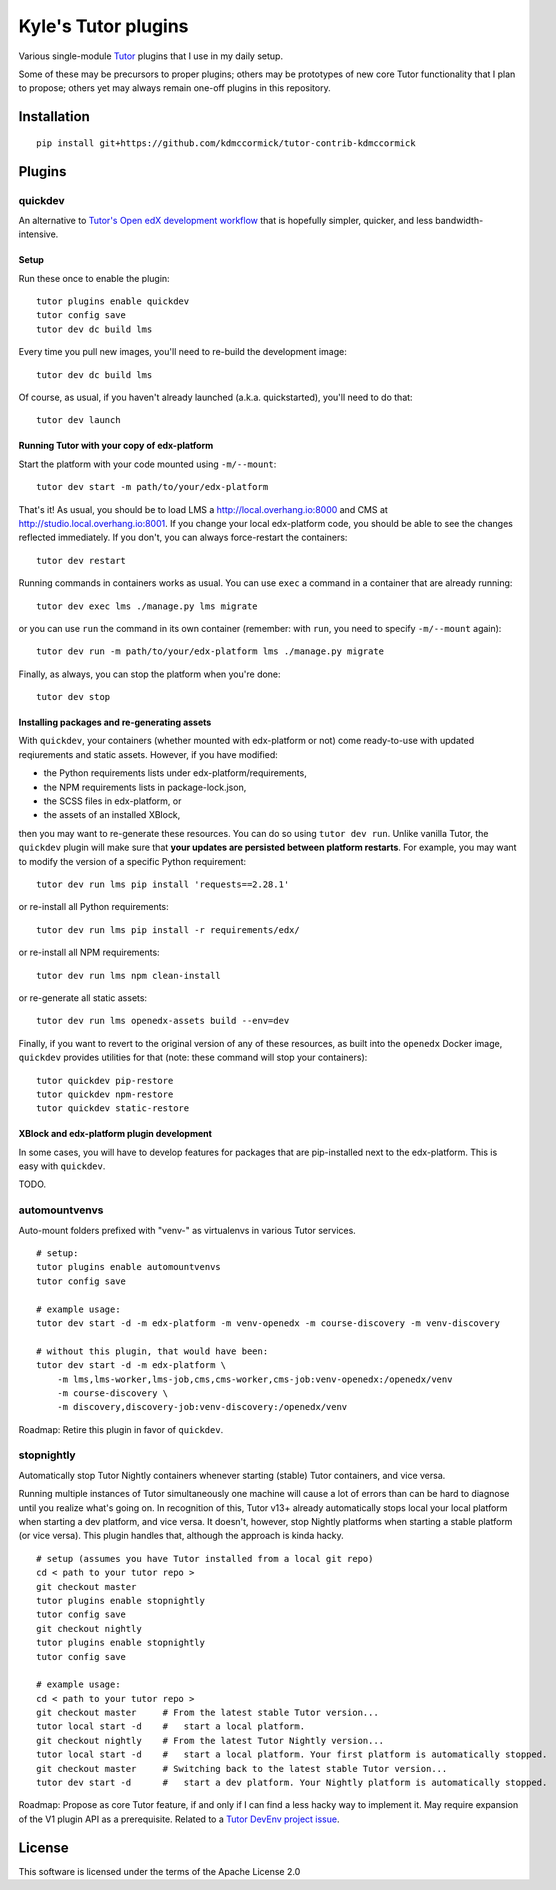 Kyle's Tutor plugins
####################

Various single-module `Tutor <https://docs.tutor.overhang.io>`_ plugins that I use in my daily setup.

Some of these may be precursors to proper plugins;
others may be prototypes of new core Tutor functionality that I plan to propose;
others yet may always remain one-off plugins in this repository.

Installation
************

::

    pip install git+https://github.com/kdmccormick/tutor-contrib-kdmccormick

Plugins
*******

quickdev
========

An alternative to `Tutor's Open edX development workflow <https://docs.tutor.overhang.io/dev.html>`_ that is hopefully simpler, quicker, and less bandwidth-intensive.

Setup
-----

Run these once to enable the plugin::

  tutor plugins enable quickdev
  tutor config save
  tutor dev dc build lms

Every time you pull new images, you'll need to re-build the development image::

  tutor dev dc build lms

Of course, as usual, if you haven't already launched (a.k.a. quickstarted), you'll need to do that::

  tutor dev launch

Running Tutor with your copy of edx-platform
--------------------------------------------

Start the platform with your code mounted using ``-m/--mount``::

  tutor dev start -m path/to/your/edx-platform

That's it! As usual, you should be to load LMS a http://local.overhang.io:8000 and CMS at http://studio.local.overhang.io:8001. If you change your local edx-platform code, you should be able to see the changes reflected immediately. If you don't, you can always force-restart the containers::

  tutor dev restart

Running commands in containers works as usual. You can use ``exec`` a command in a container that are already running::

  tutor dev exec lms ./manage.py lms migrate

or you can use ``run`` the command in its own container (remember: with ``run``, you need to specify ``-m/--mount`` again)::

  tutor dev run -m path/to/your/edx-platform lms ./manage.py migrate

Finally, as always, you can stop the platform when you're done::

  tutor dev stop

Installing packages and re-generating assets
--------------------------------------------

With ``quickdev``, your containers (whether mounted with edx-platform or not) come ready-to-use with updated reqiurements and static assets. However, if you have modified:

* the Python requirements lists under edx-platform/requirements,
* the NPM requirements lists in package-lock.json,
* the SCSS files in edx-platform, or
* the assets of an installed XBlock,

then you may want to re-generate these resources. You can do so using ``tutor dev run``. Unlike vanilla Tutor, the ``quickdev`` plugin will make sure that **your updates are persisted between platform restarts**. For example, you may want to modify the version of a specific Python requirement::
  
  tutor dev run lms pip install 'requests==2.28.1'

or re-install all Python requirements::

  tutor dev run lms pip install -r requirements/edx/

or re-install all NPM requirements::

  tutor dev run lms npm clean-install

or re-generate all static assets::

  tutor dev run lms openedx-assets build --env=dev

Finally, if you want to revert to the original version of any of these resources, as built into the ``openedx`` Docker image, ``quickdev`` provides utilities for that (note: these command will stop your containers)::

  tutor quickdev pip-restore
  tutor quickdev npm-restore
  tutor quickdev static-restore

XBlock and edx-platform plugin development
------------------------------------------

In some cases, you will have to develop features for packages that are pip-installed next to the edx-platform. This is easy with ``quickdev``.

TODO.

automountvenvs
==============

Auto-mount folders prefixed with "venv-" as virtualenvs in various Tutor services.

::

    # setup:
    tutor plugins enable automountvenvs
    tutor config save

    # example usage:
    tutor dev start -d -m edx-platform -m venv-openedx -m course-discovery -m venv-discovery

    # without this plugin, that would have been:
    tutor dev start -d -m edx-platform \
        -m lms,lms-worker,lms-job,cms,cms-worker,cms-job:venv-openedx:/openedx/venv
        -m course-discovery \
        -m discovery,discovery-job:venv-discovery:/openedx/venv

Roadmap: Retire this plugin in favor of ``quickdev``.

stopnightly
===========

Automatically stop Tutor Nightly containers whenever starting (stable) Tutor containers, and vice versa.

Running multiple instances of Tutor simultaneously one machine will cause a lot of errors than can be hard to diagnose until you realize what's going on. 
In recognition of this, Tutor v13+ already automatically stops local your local platform when starting a dev platform, and vice versa. It doesn't, however, stop Nightly platforms when starting a stable platform (or vice versa).
This plugin handles that, although the approach is kinda hacky.

::

    # setup (assumes you have Tutor installed from a local git repo)
    cd < path to your tutor repo >
    git checkout master
    tutor plugins enable stopnightly
    tutor config save
    git checkout nightly
    tutor plugins enable stopnightly
    tutor config save

    # example usage:
    cd < path to your tutor repo >
    git checkout master     # From the latest stable Tutor version...
    tutor local start -d    #   start a local platform.
    git checkout nightly    # From the latest Tutor Nightly version...
    tutor local start -d    #   start a local platform. Your first platform is automatically stopped.
    git checkout master     # Switching back to the latest stable Tutor version...
    tutor dev start -d      #   start a dev platform. Your Nightly platform is automatically stopped.

Roadmap: Propose as core Tutor feature, if and only if I can find a less hacky way to implement it. May require expansion of the V1 plugin API as a prerequisite. Related to a `Tutor DevEnv project issue <https://github.com/overhangio/2u-tutor-adoption/issues/74>`_.
    

License
*******

This software is licensed under the terms of the Apache License 2.0
